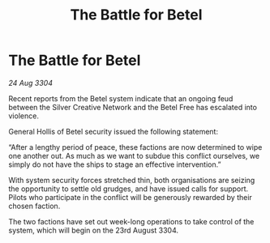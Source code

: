 :PROPERTIES:
:ID:       0470918d-ee0a-45cb-8bd2-46166be04f07
:END:
#+title: The Battle for Betel
#+filetags: :galnet:

* The Battle for Betel

/24 Aug 3304/

Recent reports from the Betel system indicate that an ongoing feud between the Silver Creative Network and the Betel Free has escalated into violence. 

General Hollis of Betel security issued the following statement: 

“After a lengthy period of peace, these factions are now determined to wipe one another out. As much as we want to subdue this conflict ourselves, we simply do not have the ships to stage an effective intervention.” 

With system security forces stretched thin, both organisations are seizing the opportunity to settle old grudges, and have issued calls for support. Pilots who participate in the conflict will be generously rewarded by their chosen faction. 

The two factions have set out week-long operations to take control of the system, which will begin on the 23rd August 3304.

